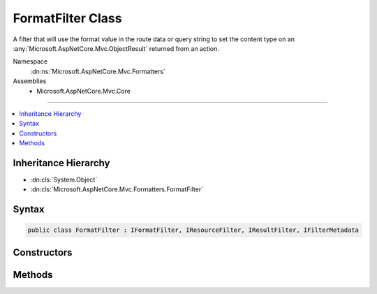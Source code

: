 

FormatFilter Class
==================






A filter that will use the format value in the route data or query string to set the content type on an 
:any:`Microsoft.AspNetCore.Mvc.ObjectResult` returned from an action.


Namespace
    :dn:ns:`Microsoft.AspNetCore.Mvc.Formatters`
Assemblies
    * Microsoft.AspNetCore.Mvc.Core

----

.. contents::
   :local:



Inheritance Hierarchy
---------------------


* :dn:cls:`System.Object`
* :dn:cls:`Microsoft.AspNetCore.Mvc.Formatters.FormatFilter`








Syntax
------

.. code-block:: csharp

    public class FormatFilter : IFormatFilter, IResourceFilter, IResultFilter, IFilterMetadata








.. dn:class:: Microsoft.AspNetCore.Mvc.Formatters.FormatFilter
    :hidden:

.. dn:class:: Microsoft.AspNetCore.Mvc.Formatters.FormatFilter

Constructors
------------

.. dn:class:: Microsoft.AspNetCore.Mvc.Formatters.FormatFilter
    :noindex:
    :hidden:

    
    .. dn:constructor:: Microsoft.AspNetCore.Mvc.Formatters.FormatFilter.FormatFilter(Microsoft.Extensions.Options.IOptions<Microsoft.AspNetCore.Mvc.MvcOptions>)
    
        
    
        
        Initializes an instance of :any:`Microsoft.AspNetCore.Mvc.Formatters.FormatFilter`\.
    
        
    
        
        :param options: The :any:`Microsoft.Extensions.Options.IOptions\`1`
        
        :type options: Microsoft.Extensions.Options.IOptions<Microsoft.Extensions.Options.IOptions`1>{Microsoft.AspNetCore.Mvc.MvcOptions<Microsoft.AspNetCore.Mvc.MvcOptions>}
    
        
        .. code-block:: csharp
    
            public FormatFilter(IOptions<MvcOptions> options)
    

Methods
-------

.. dn:class:: Microsoft.AspNetCore.Mvc.Formatters.FormatFilter
    :noindex:
    :hidden:

    
    .. dn:method:: Microsoft.AspNetCore.Mvc.Formatters.FormatFilter.GetFormat(Microsoft.AspNetCore.Mvc.ActionContext)
    
        
    
        
        :type context: Microsoft.AspNetCore.Mvc.ActionContext
        :rtype: System.String
    
        
        .. code-block:: csharp
    
            public virtual string GetFormat(ActionContext context)
    
    .. dn:method:: Microsoft.AspNetCore.Mvc.Formatters.FormatFilter.OnResourceExecuted(Microsoft.AspNetCore.Mvc.Filters.ResourceExecutedContext)
    
        
    
        
        :type context: Microsoft.AspNetCore.Mvc.Filters.ResourceExecutedContext
    
        
        .. code-block:: csharp
    
            public void OnResourceExecuted(ResourceExecutedContext context)
    
    .. dn:method:: Microsoft.AspNetCore.Mvc.Formatters.FormatFilter.OnResourceExecuting(Microsoft.AspNetCore.Mvc.Filters.ResourceExecutingContext)
    
        
    
        
        As a :any:`Microsoft.AspNetCore.Mvc.Filters.IResourceFilter`\, this filter looks at the request and rejects it before going ahead if
        1. The format in the request does not match any format in the map.
        2. If there is a conflicting producesFilter.
    
        
    
        
        :param context: The :any:`Microsoft.AspNetCore.Mvc.Filters.ResourceExecutingContext`\.
        
        :type context: Microsoft.AspNetCore.Mvc.Filters.ResourceExecutingContext
    
        
        .. code-block:: csharp
    
            public void OnResourceExecuting(ResourceExecutingContext context)
    
    .. dn:method:: Microsoft.AspNetCore.Mvc.Formatters.FormatFilter.OnResultExecuted(Microsoft.AspNetCore.Mvc.Filters.ResultExecutedContext)
    
        
    
        
        :type context: Microsoft.AspNetCore.Mvc.Filters.ResultExecutedContext
    
        
        .. code-block:: csharp
    
            public void OnResultExecuted(ResultExecutedContext context)
    
    .. dn:method:: Microsoft.AspNetCore.Mvc.Formatters.FormatFilter.OnResultExecuting(Microsoft.AspNetCore.Mvc.Filters.ResultExecutingContext)
    
        
    
        
        Sets a Content Type on an  :any:`Microsoft.AspNetCore.Mvc.ObjectResult`  using a format value from the request.
    
        
    
        
        :param context: The :any:`Microsoft.AspNetCore.Mvc.Filters.ResultExecutingContext`\.
        
        :type context: Microsoft.AspNetCore.Mvc.Filters.ResultExecutingContext
    
        
        .. code-block:: csharp
    
            public void OnResultExecuting(ResultExecutingContext context)
    

